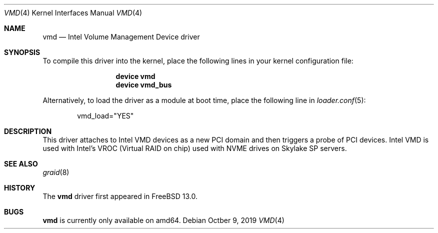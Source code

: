 .\"-
.\" SPDX-License-Identifier: BSD-2-Clause-FreeBSD
.\"
.\" Copyright 2019 Cisco Systems, Inc.
.\"
.\" Redistribution and use in source and binary forms, with or without
.\" modification, are permitted provided that the following conditions
.\" are met:
.\" 1. Redistributions of source code must retain the above copyright
.\"    notice, this list of conditions and the following disclaimer.
.\" 2. Redistributions in binary form must reproduce the above copyright
.\"    notice, this list of conditions and the following disclaimer in the
.\"    documentation and/or other materials provided with the distribution.
.\"
.\" THIS SOFTWARE IS PROVIDED BY THE AUTHOR AND CONTRIBUTORS ``AS IS'' AND
.\" ANY EXPRESS OR IMPLIED WARRANTIES, INCLUDING, BUT NOT LIMITED TO, THE
.\" IMPLIED WARRANTIES OF MERCHANTABILITY AND FITNESS FOR A PARTICULAR PURPOSE
.\" ARE DISCLAIMED.  IN NO EVENT SHALL THE AUTHOR OR CONTRIBUTORS BE LIABLE
.\" FOR ANY DIRECT, INDIRECT, INCIDENTAL, SPECIAL, EXEMPLARY, OR CONSEQUENTIAL
.\" DAMAGES (INCLUDING, BUT NOT LIMITED TO, PROCUREMENT OF SUBSTITUTE GOODS
.\" OR SERVICES; LOSS OF USE, DATA, OR PROFITS; OR BUSINESS INTERRUPTION)
.\" HOWEVER CAUSED AND ON ANY THEORY OF LIABILITY, WHETHER IN CONTRACT, STRICT
.\" LIABILITY, OR TORT (INCLUDING NEGLIGENCE OR OTHERWISE) ARISING IN ANY WAY
.\" OUT OF THE USE OF THIS SOFTWARE, EVEN IF ADVISED OF THE POSSIBILITY OF
.\" SUCH DAMAGE.
.\"
.\" $FreeBSD$
.\"
.Dd Octber 9, 2019
.Dt VMD 4
.Os
.Sh NAME
.Nm vmd
.Nd Intel Volume Management Device driver
.Sh SYNOPSIS
To compile this driver into the kernel, place the following lines in your
kernel configuration file:
.Bd -ragged -offset -indent
.Cd "device vmd"
.Cd "device vmd_bus"
.Ed
.Pp
Alternatively, to load the driver as a module at boot time, place the following
line in
.Xr loader.conf 5 :
.Bd -literal -offset indent
vmd_load="YES"
.Ed
.Pp
.Sh DESCRIPTION
This driver attaches to Intel VMD devices as a new PCI domain and then
triggers a probe of PCI devices.
Intel VMD is used with Intel's VROC (Virtual RAID on chip) used with
NVME drives on Skylake SP servers.
.Sh SEE ALSO
.Xr graid 8
.Sh HISTORY
The
.Nm
driver first appeared in
.Fx 13.0 .
.Sh BUGS
.Nm
is currently only available on amd64.
